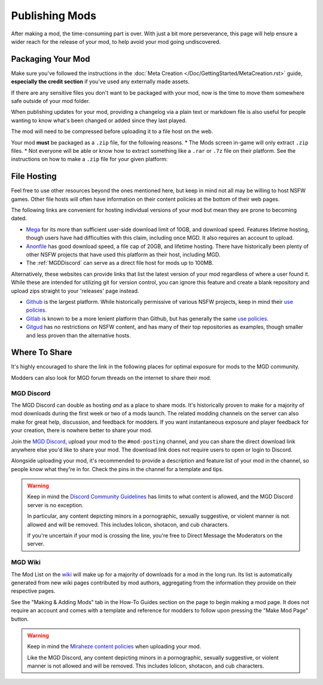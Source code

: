 **Publishing Mods**
====================

After making a mod, the time-consuming part is over. 
With just a bit more perseverance, this page will help ensure a wider reach for the release of your mod,
to help avoid your mod going undiscovered.

**Packaging Your Mod**
-----------------------

Make sure you've followed the instructions in the :doc:`Meta Creation </Doc/GettingStarted/MetaCreation.rst>` guide, **especially the credit section** if you've used any externally made assets.

If there are any sensitive files you don't want to be packaged with your mod, now is the time to move them somewhere safe outside of your mod folder.

When publishing updates for your mod, providing a changelog via a plain text or markdown file is 
also useful for people wanting to know what's been changed or added since they last played.

The mod will need to be compressed before uploading it to a file host on the web.

Your mod **must** be packaged as a ``.zip`` file, for the following reasons.
* The Mods screen in-game will only extract ``.zip`` files.
* Not everyone will be able or know how to extract something like a ``.rar`` or ``.7z`` file on their platform.
See the instructions on how to make a ``.zip`` file for your given platform:

.. tabs::

    .. tab:: Windows

        Right-click the folder of your mod to open, click "Send", and then click "Compressed (Zipped) Folder."

    .. tab:: macOS

        Hover the folder of your mod, control-click, right-click, or tap it using two fingers, then choose Compress from the shortcut menu.
        If that renamed it to Archive.zip, be sure to rename it back to the name of your mod.

    .. tab:: Linux

        This varies per distro. On **Gnome**, right-click the folder of your mod, and select "Compress...". On **KDE**, left-click the folder of your mod, hover "Compress", then select "Compress to...". For other distros, you should see minor variants of the previous instructions, by right-clicking your mod folder, the "Compress/Create Archive" action being either in a "Send/Compress" menu or simply within the base of the context menu.

**File Hosting**
-----------------

Feel free to use other resources beyond the ones mentioned here, but keep in mind not all may be willing to host NSFW games. 
Other file hosts will often have information on their content policies at the bottom of their web pages.

The following links are convenient for hosting individual versions of your mod but mean they are prone to becoming dated.

* `Mega <https://mega.nz/start>`_ for its more than sufficient user-side download limit of 10GB, and download speed. Features lifetime hosting, though users have had difficulties with this claim, including once MGD. It also requires an account to upload.
* `Anonfile <https://anonfile.com/>`_ has good download speed, a file cap of 20GB, and lifetime hosting. There have historically been plenty of other NSFW projects that have used this platform as their host, including MGD.
* The :ref:`MGDDiscord` can serve as a direct file host for mods up to 100MB.

Alternatively, these websites can provide links that list the latest version of your mod regardless of where a user found it.
While these are intended for utilizing git for version control, you can ignore this feature and create a blank repository and upload zips straight to your 'releases' page instead.

* `Github <https://github.com/>`_ is the largest platform. While historically permissive of various NSFW projects, keep in mind their `use policies <https://docs.github.com/en/github/site-policy/github-acceptable-use-policies>`_.
* `Gitlab <https://gitlab.com/explore/projects>`_ is known to be a more lenient platform than Github, but has generally the same `use policies <https://about.gitlab.com/handbook/legal/policies/website-terms-of-use/>`_.
* `Gitgud <https://gitgud.io>`_ has no restrictions on NSFW content, and has many of their top repositories as examples, though smaller and less proven than the alternative hosts.

**Where To Share**
-------------------

It's highly encouraged to share the link in the following places for optimal exposure for mods to the MGD community. 

Modders can also look for MGD forum threads on the internet to share their mod.

.. _MGDDiscord:

**MGD Discord**
""""""""""""""""

The MGD Discord can double as hosting *and* as a place to share mods. 
It's historically proven to make for a majority of mod downloads during the first week or two of a mods launch.
The related modding channels on the server can also make for great help, discussion, and feedback for modders. 
If you want instantaneous exposure and player feedback for your creation, there is nowhere better to share your mod. 


Join the `MGD Discord <https://discord.com/invite/monstergirldreams>`_, upload your mod to the ``#mod-posting`` channel, 
and you can share the direct download link anywhere else you'd like to share your mod. 
The download link does not require users to open or login to Discord.

Alongside uploading your mod, it's recommended to provide a description and feature list of your mod in the channel, so people know what they're in for. Check the pins in the channel for a template and tips.

.. warning::

    Keep in mind the `Discord Community Guidelines <https://discord.com/guidelines>`_ 
    has limits to what content is allowed, and the MGD Discord server is no exception.

    In particular, any content depicting minors in a pornographic, sexually suggestive, or violent manner is not allowed and will be removed. 
    This includes lolicon, shotacon, and cub characters.

    If you're uncertain if your mod is crossing the line, you're free to Direct Message the Moderators on the server.

**MGD Wiki**
"""""""""""""

The Mod List on the `wiki <https://monstergirldreams.miraheze.org/wiki/Category:List_Of_Mods#Making_&_Adding_Mods-0>`_ will make up for a majority of downloads for a mod in the long run. 
Its list is automatically generated from new wiki pages contributed by mod authors, aggregating from the information they provide on their respective pages.

See the "Making & Adding Mods" tab in the How-To Guides section on the page to begin making a mod page. 
It does not require an account and comes with a template and reference for modders to follow upon pressing the "Make Mod Page" button.

.. warning::

    Keep in mind the `Miraheze content policies <https://meta.miraheze.org/wiki/Content_Policy>`_
    when uploading your mod.

    Like the MGD Discord, any content depicting minors in a pornographic, sexually suggestive, or violent manner is not allowed and will be removed. 
    This includes lolicon, shotacon, and cub characters.